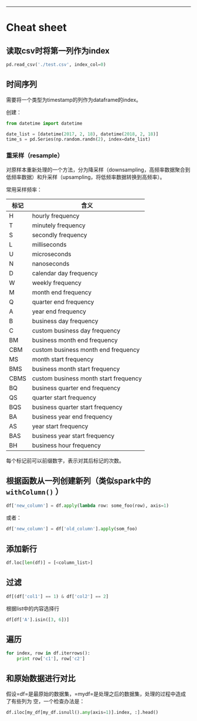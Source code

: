 --------------

* Cheat sheet

** 读取csv时将第一列作为index

#+BEGIN_SRC python
    pd.read_csv('./test.csv', index_col=0)
#+END_SRC

** 时间序列

需要将一个类型为timestamp的列作为dataframe的index。

创建：

#+BEGIN_SRC python
    from datetime import datetime

    date_list = [datetime(2017, 2, 18), datetime(2018, 2, 18)]
    time_s = pd.Series(np.random.randn(2), index=date_list)
#+END_SRC

*** 重采样（resample）

对原样本重新处理的一个方法，分为降采样（downsampling，高频率数据聚合到低频率数据）和升采样（upsampling，将低频率数据转换到高频率）。

常用采样频率：

| 标记   | 含义                                    |
|--------+-----------------------------------------|
| H      | hourly frequency                        |
| T      | minutely frequency                      |
| S      | secondly frequency                      |
| L      | milliseconds                            |
| U      | microseconds                            |
| N      | nanoseconds                             |
| D      | calendar day frequency                  |
| W      | weekly frequency                        |
| M      | month end frequency                     |
| Q      | quarter end frequency                   |
| A      | year end frequency                      |
| B      | business day frequency                  |
| C      | custom business day frequency           |
| BM     | business month end frequency            |
| CBM    | custom business month end frequency     |
| MS     | month start frequency                   |
| BMS    | business month start frequency          |
| CBMS   | custom business month start frequency   |
| BQ     | business quarter end frequency          |
| QS     | quarter start frequency                 |
| BQS    | business quarter start frequency        |
| BA     | business year end frequency             |
| AS     | year start frequency                    |
| BAS    | business year start frequency           |
| BH     | business hour frequency                 |

每个标记前可以前缀数字，表示对其后标记的次数。

** 根据函数从一列创建新列（类似spark中的 =withColumn()= ）

#+BEGIN_SRC python
    df['new_column'] = df.apply(lambda row: some_foo(row), axis=1)
#+END_SRC

或者：

#+BEGIN_SRC python
    df['new_column'] = df['old_column'].apply(som_foo)
#+END_SRC

** 添加新行

#+BEGIN_SRC python
    df.loc[len(df)] = [<column_list>]
#+END_SRC

** 过滤

#+BEGIN_SRC python
    df[(df['col1'] == 1) & df['col2'] == 2]
#+END_SRC

根据list中的内容选择行

#+BEGIN_SRC python
    df[df['A'].isin([3, 6])]
#+END_SRC

** 遍历

#+BEGIN_SRC python
    for index, row in df.iterrows():
        print row['c1'], row['c2']
#+END_SRC

** 和原始数据进行对比

假设=df=是最原始的数据集，=mydf=是处理之后的数据集，处理的过程中造成了有些列为
空，一个检查办法是：

#+BEGIN_SRC python
    df.iloc[my_df[my_df.isnull().any(axis=1)].index, :].head()
#+END_SRC
